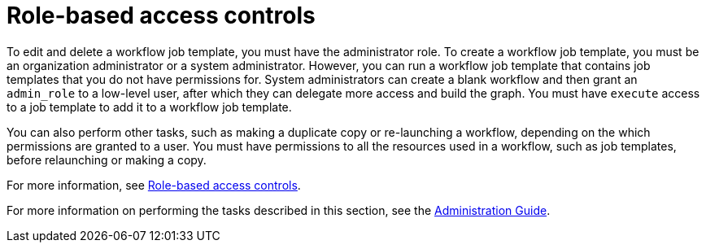 [id="controller-role-based-access-controls"]

= Role-based access controls

To edit and delete a workflow job template, you must have the administrator role. 
To create a workflow job template, you must be an organization administrator or a system administrator. 
However, you can run a workflow job template that contains job templates that you do not have permissions for. 
System administrators can create a blank workflow and then grant an `admin_role` to a low-level user, after which they can delegate more access and build the graph. 
You must have `execute` access to a job template to add it to a workflow job template.

You can also perform other tasks, such as making a duplicate copy or re-launching a workflow, depending on the which permissions are granted to a user. 
You must have permissions to all the resources used in a workflow, such as job templates, before relaunching or making a copy.

For more information, see xref:con-controller-rbac[Role-based access controls].

For more information on performing the tasks described in this section, see the link:http://docs.ansible.com/automation-controller/4.4/html/administration/index.html#ag-start[Administration Guide].
